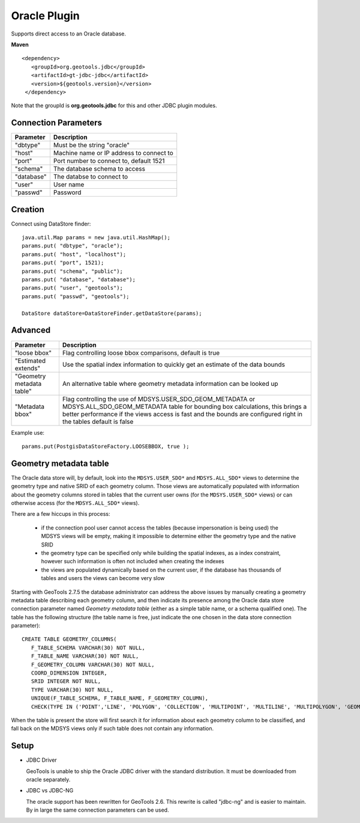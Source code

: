 Oracle Plugin
-------------

Supports direct access to an Oracle database.

**Maven**

::

   <dependency>
      <groupId>org.geotools.jdbc</groupId>
      <artifactId>gt-jdbc-jdbc</artifactId>
      <version>${geotools.version}</version>
    </dependency>

Note that the groupId is **org.geotools.jdbc** for this and other JDBC plugin modules.

Connection Parameters
^^^^^^^^^^^^^^^^^^^^^

============== =============================
Parameter      Description
============== =============================
"dbtype"       Must be the string "oracle"
"host"         Machine name or IP address to connect to
"port"         Port number to connect to, default 1521
"schema"       The database schema to access
"database"     The databse to connect to
"user"         User name
"passwd"       Password
============== =============================

Creation
^^^^^^^^

Connect using DataStore finder::

  java.util.Map params = new java.util.HashMap();
  params.put( "dbtype", "oracle");
  params.put( "host", "localhost");
  params.put( "port", 1521);
  params.put( "schema", "public");
  params.put( "database", "database");
  params.put( "user", "geotools");
  params.put( "passwd", "geotools");
  
  DataStore dataStore=DataStoreFinder.getDataStore(params);

Advanced
^^^^^^^^

+---------------------+------------------------------------------------+
| Parameter           | Description                                    |
+=====================+================================================+
| "loose bbox"        | Flag controlling loose bbox comparisons,       |
|                     | default is true                                |
+---------------------+------------------------------------------------+
| "Estimated extends" | Use the spatial index information to quickly   |
|                     | get an estimate of the data bounds             |
+---------------------+------------------------------------------------+
| "Geometry metadata  | An alternative table where geometry            |
| table"              | metadata information can be looked up          |
+---------------------+------------------------------------------------+
| "Metadata bbox"     | Flag controlling the use of                    |
|                     | MDSYS.USER_SDO_GEOM_METADATA or                |
|                     | MDSYS.ALL_SDO_GEOM_METADATA table for bounding |
|                     | box calculations, this brings a better         |
|                     | performance if the views access is fast and    |
|                     | the bounds are configured right in the tables  |
|                     | default is false                               |
+---------------------+------------------------------------------------+

Example use::
  
  params.put(PostgisDataStoreFactory.LOOSEBBOX, true );
  
  
Geometry metadata table
^^^^^^^^^^^^^^^^^^^^^^^

The Oracle data store will, by default, look into the ``MDSYS.USER_SDO*`` and ``MDSYS.ALL_SDO*`` views
to determine the geometry type and native SRID of each geometry column.
Those views are automatically populated with information about the geometry columns stored in tables that the current
user owns (for the ``MDSYS.USER_SDO*`` views) or can otherwise access (for the ``MDSYS.ALL_SDO*`` views).

There are a few hiccups in this process:

  * if the connection pool user cannot access the tables (because impersonation is being used) 
    the MDSYS views will be empty, making it impossible to determine either the geometry type and the native SRID
  * the geometry type can be specified only while building the spatial indexes, as a index constraint, however 
    such information is often not included when creating the indexes
  * the views are populated dynamically based on the current user, if the database has thousands of tables and users
    the views can become very slow
    
Starting with GeoTools 2.7.5 the database administrator can address the above issues by manually creating a geometry metadata table
describing each geometry column, and then indicate its presence among the Oracle data store connection parameter named *Geometry metadata table*
(either as a simple table name, or a schema qualified one).
The table has the following structure (the table name is free, just indicate the one chosen in the data store connection parameter)::

	CREATE TABLE GEOMETRY_COLUMNS(
	   F_TABLE_SCHEMA VARCHAR(30) NOT NULL, 
	   F_TABLE_NAME VARCHAR(30) NOT NULL, 
	   F_GEOMETRY_COLUMN VARCHAR(30) NOT NULL, 
	   COORD_DIMENSION INTEGER, 
	   SRID INTEGER NOT NULL, 
	   TYPE VARCHAR(30) NOT NULL,
	   UNIQUE(F_TABLE_SCHEMA, F_TABLE_NAME, F_GEOMETRY_COLUMN),
	   CHECK(TYPE IN ('POINT','LINE', 'POLYGON', 'COLLECTION', 'MULTIPOINT', 'MULTILINE', 'MULTIPOLYGON', 'GEOMETRY') ));
	   
When the table is present the store will first search it for information about each geometry column
to be classified, and fall back on the MDSYS views only if such table does not contain any information.

Setup
^^^^^

* JDBC Driver
  
  GeoTools is unable to ship the Oracle JDBC driver with the standard
  distribution. It must be downloaded from oracle separately.

* JDBC vs JDBC-NG
  
  The oracle support has been rewritten for GeoTools 2.6. This rewrite is
  called "jdbc-ng" and is easier to maintain. By in large the same
  connection parameters can be used.
